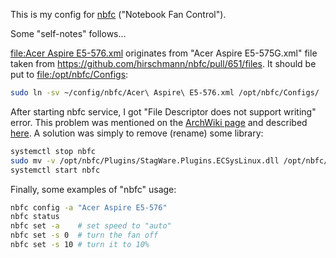 This is my config for [[https://github.com/hirschmann/nbfc/][nbfc]] ("Notebook Fan Control").

Some "self-notes" follows...

[[file:Acer Aspire E5-576.xml]] originates from "Acer Aspire E5-575G.xml"
file taken from [[https://github.com/hirschmann/nbfc/pull/651/files]].  It
should be put to [[file:/opt/nbfc/Configs]]:

#+BEGIN_SRC sh
sudo ln -sv ~/config/nbfc/Acer\ Aspire\ E5-576.xml /opt/nbfc/Configs/
#+END_SRC

After starting nbfc service, I got "File Descriptor does not support
writing" error.  This problem was mentioned on the [[https://wiki.archlinux.org/index.php/Fan_Speed_Control ][ArchWiki page]] and
described [[https://github.com/hirschmann/nbfc/issues/439][here]].  A solution was simply to remove (rename) some library:

#+BEGIN_SRC sh
systemctl stop nbfc
sudo mv -v /opt/nbfc/Plugins/StagWare.Plugins.ECSysLinux.dll /opt/nbfc/Plugins/StagWare.Plugins.ECSysLinux.dll.old
systemctl start nbfc
#+END_SRC

Finally, some examples of "nbfc" usage:

#+BEGIN_SRC sh
nbfc config -a "Acer Aspire E5-576"
nbfc status
nbfc set -a    # set speed to "auto"
nbfc set -s 0  # turn the fan off
nbfc set -s 10 # turn it to 10%
#+END_SRC
